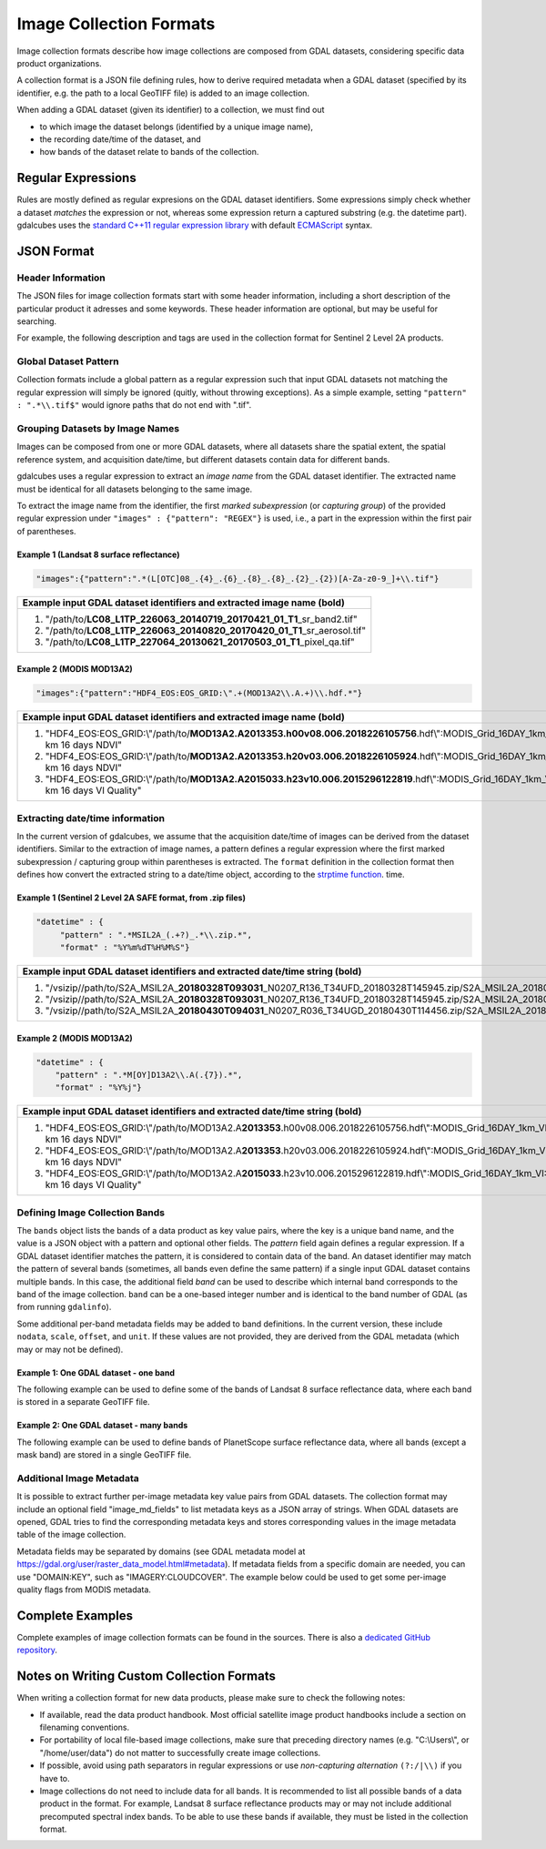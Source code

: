 .. _ref_collection_formats:

Image Collection Formats
==================================================

Image collection formats describe how image collections are composed from GDAL datasets, considering specific data product organizations.

A collection format is a JSON file defining rules, how to derive required metadata when a GDAL dataset 
(specified by its identifier, e.g. the path to a local GeoTIFF file) is added to an image collection.

When adding a GDAL dataset (given its identifier) to a collection, we must find out

- to which image the dataset belongs (identified by a unique image name),
- the recording date/time of the dataset, and
- how bands of the dataset relate to bands of the collection.



Regular Expressions
----------------------------------------------------------

Rules are mostly defined as regular expresions on the GDAL dataset identifiers. Some expressions
simply check whether a dataset *matches* the expression or not, whereas some expression return a captured substring (e.g. the datetime part). gdalcubes uses the `standard C++11 regular expression library <http://www.cplusplus.com/reference/regex>`_ with default `ECMAScript <http://www.cplusplus.com/reference/regex/ECMAScript>`_ syntax.



JSON Format
------------------------------------


Header Information
####################################

The JSON files for image collection formats start with some header information, 
including a short description of the particular product it adresses and some keywords. These header information are optional, but may be useful for searching.

For example, the following description and tags are used in the collection format
for Sentinel 2 Level 2A products.

.. code-block:: json
   :caption: Example header information of the Sentinel 2 Level 2A collection format.
   
    "description" : "Image collection format for Sentinel 2 Level 2A data as downloaded from the Copernicus Open Access Hub, expects a list of file paths as input. The format should work on original ZIP compressed as well as uncompressed imagery.",
    "tags" : ["Sentinel", "Copernicus", "ESA", "BOA", "Surface Reflectance"]
   


Global Dataset Pattern 
####################################

Collection formats include a global pattern as a regular expression 
such that input GDAL datasets not matching the regular expression will 
simply be ignored (quitly, without throwing exceptions). 
As a simple example, setting ``"pattern" : ".*\\.tif$"``
would ignore paths that do not end with ".tif".  




Grouping Datasets by Image Names
####################################


Images can be composed from one or more GDAL datasets, 
where all datasets share the spatial extent, the spatial 
reference system, and acquisition date/time, 
but different datasets contain data for different bands. 

gdalcubes uses a regular expression to extract an *image name* 
from the GDAL dataset identifier. 
The extracted name must be identical for all datasets 
belonging to the same image.

To extract the image name from the identifier, 
the first *marked subexpression* (or *capturing group*) of the 
provided regular expression under ``"images" : {"pattern": "REGEX"}``
is used, i.e., a part in the expression within the first pair of parentheses. 



Example 1 (Landsat 8 surface reflectance)
************************************************

.. code-block:: json

   "images":{"pattern":".*(L[OTC]08_.{4}_.{6}_.{8}_.{8}_.{2}_.{2})[A-Za-z0-9_]+\\.tif"}


+------------------------------------------------------------------------------------+ 
| Example input GDAL dataset identifiers and extracted **image name** (bold)         |  
+====================================================================================+
| 1. "/path/to/**\ LC08_L1TP_226063_20140719_20170421_01_T1**\ _sr_band2.tif"        |
| 2. "/path/to/**\ LC08_L1TP_226063_20140820_20170420_01_T1**\ _sr_aerosol.tif"      |
| 3. "/path/to/**\ LC08_L1TP_227064_20130621_20170503_01_T1**\ _pixel_qa.tif"        |
+------------------------------------------------------------------------------------+ 




Example 2 (MODIS MOD13A2)
**************************************

.. code-block:: json

   "images":{"pattern":"HDF4_EOS:EOS_GRID:\".+(MOD13A2\\.A.+)\\.hdf.*"}


+---------------------------------------------------------------------------------------------------------------------------------------------+ 
| Example input GDAL dataset identifiers and extracted **image name** (bold)                                                                  |  
+=============================================================================================================================================+
| 1. "HDF4_EOS:EOS_GRID:\\"/path/to/**\ MOD13A2.A2013353.h00v08.006.2018226105756**\ .hdf\\":MODIS_Grid_16DAY_1km_VI:1 km 16 days NDVI"       |
| 2. "HDF4_EOS:EOS_GRID:\\"/path/to/**\ MOD13A2.A2013353.h20v03.006.2018226105924**\ .hdf\\":MODIS_Grid_16DAY_1km_VI:1 km 16 days NDVI"       |
| 3. "HDF4_EOS:EOS_GRID:\\"/path/to/**\ MOD13A2.A2015033.h23v10.006.2015296122819**\ .hdf\\":MODIS_Grid_16DAY_1km_VI:1 km 16 days VI Quality" |
+---------------------------------------------------------------------------------------------------------------------------------------------+ 






Extracting date/time information
####################################

In the current version of gdalcubes, we assume that the acquisition 
date/time of images can be derived from the dataset identifiers. 
Similar to the extraction of image names, a pattern defines a regular expression where the first marked subexpression / capturing group within parentheses is extracted. The ``format`` definition in the collection format then defines how convert the extracted string to a date/time object, according to the `strptime function <http://pubs.opengroup.org/onlinepubs/9699919799/functions/strphtml>`_.
time.



Example 1 (Sentinel 2 Level 2A SAFE format, from .zip files)
*********************************************************************

.. code-block:: json

   "datetime" : {
        "pattern" : ".*MSIL2A_(.+?)_.*\\.zip.*",
        "format" : "%Y%m%dT%H%M%S"}   


+----------------------------------------------------------------------------------------------------------------------------------------------------------------------------------------------------------------------------------------------------------------+ 
| Example input GDAL dataset identifiers and extracted **date/time string** (bold)                                                                                                                                                                               |  
+================================================================================================================================================================================================================================================================+
| 1. "/vsizip//path/to/S2A_MSIL2A\_\ **20180328T093031**\ _N0207_R136_T34UFD_20180328T145945.zip/S2A_MSIL2A_20180328T093031_N0207_R136_T34UFD_20180328T145945.SAFE/GRANULE/L2A_T34UFD_A014433_20180328T093032/IMG_DATA/R20m/T34UFD_20180328T093031_B8A_20m.jp2"  |
| 2. "/vsizip//path/to/S2A_MSIL2A\_\ **20180328T093031**\ _N0207_R136_T34UFD_20180328T145945.zip/S2A_MSIL2A_20180328T093031_N0207_R136_T34UFD_20180328T145945.SAFE/GRANULE/L2A_T34UFD_A014433_20180328T093032/IMG_DATA/R20m/T34UFD_20180328T093031_SCL_20m.jp2"  |
| 3. "/vsizip//path/to/S2A_MSIL2A\_\ **20180430T094031**\ _N0207_R036_T34UGD_20180430T114456.zip/S2A_MSIL2A_20180430T094031_N0207_R036_T34UGD_20180430T114456.SAFE/GRANULE/L2A_T34UGD_A014905_20180430T094109/IMG_DATA/R10m/T34UGD_20180430T094031_B08_10m.jp2"  |
+----------------------------------------------------------------------------------------------------------------------------------------------------------------------------------------------------------------------------------------------------------------+ 




Example 2 (MODIS MOD13A2)
**************************************

.. code-block:: json

    "datetime" : {
        "pattern" : ".*M[OY]D13A2\\.A(.{7}).*",
        "format" : "%Y%j"} 


+---------------------------------------------------------------------------------------------------------------------------------------------+ 
| Example input GDAL dataset identifiers and extracted **date/time string** (bold)                                                            |  
+=============================================================================================================================================+
| 1. "HDF4_EOS:EOS_GRID:\\"/path/to/MOD13A2.A\ **2013353**\ .h00v08.006.2018226105756.hdf\\":MODIS_Grid_16DAY_1km_VI:1 km 16 days NDVI"       |
| 2. "HDF4_EOS:EOS_GRID:\\"/path/to/MOD13A2.A\ **2013353**\ .h20v03.006.2018226105924.hdf\\":MODIS_Grid_16DAY_1km_VI:1 km 16 days NDVI"       |
| 3. "HDF4_EOS:EOS_GRID:\\"/path/to/MOD13A2.A\ **2015033**\ .h23v10.006.2015296122819.hdf\\":MODIS_Grid_16DAY_1km_VI:1 km 16 days VI Quality" |
+---------------------------------------------------------------------------------------------------------------------------------------------+ 



Defining Image Collection Bands
####################################


The ``bands`` object lists the bands of a data product as key value pairs, where the key is a unique band name, and the value is a JSON object with a pattern and optional other fields. The `pattern` field again defines a regular expression. If a GDAL dataset identifier matches the pattern, it is considered to contain data of the band.  An dataset identifier may match the pattern of several bands (sometimes, all bands even define the same pattern) if a single input GDAL dataset contains multiple bands. In this case, the additional field `band` can be used to describe which internal band corresponds to the band of the image collection. ``band`` can be a one-based integer number and is identical to the band number of GDAL (as from running ``gdalinfo``).


Some additional per-band metadata fields may be added to band definitions. In the current version, these include ``nodata``, ``scale``, ``offset``, and ``unit``. If these values are not provided, they are derived from the GDAL metadata (which may or may not be defined).


Example 1: One GDAL dataset - one band
***************************************

The following example can be used to define some of the bands of Landsat 8 surface reflectance data, where each band is stored in a separate GeoTIFF file.

.. code-block:: json
   :caption: Example band definitions for Landsat 8 surface reflectance collection format.
    
    "bands": {
        "B01" : {
            "pattern" : ".+sr_band1\\.tif",
            "nodata" : -9999},
        "B02" : {
            "pattern" : ".+sr_band2\\.tif",
            "nodata" : -9999},
        "B03" : {
            "pattern" : ".+sr_band3\\.tif",
            "nodata" : -9999},
        "B04" : {
            "pattern" : ".+sr_band4\\.tif",
            "nodata" : -9999},
        "B05" : {
            "pattern" : ".+sr_band5\\.tif",
            "nodata" : -9999},
        "B06" : {
            "pattern" : ".+sr_band6\\.tif",
            "nodata" : -9999},
        "B07" : {
            "pattern" : ".+sr_band7\\.tif",
            "nodata" : -9999},
        "..."
    }


Example 2: One GDAL dataset - many bands
******************************************

The following example can be used to define bands of PlanetScope surface reflectance data, where all bands (except a mask band) are stored in a single GeoTIFF file.

.. code-block:: json
   :caption: Example band definitions for PlanetScope surface reflectance collection format.
   
    "bands" : {
        "red" : {
            "nodata" : 0,
            "pattern" : ".+_AnalyticMS_SR\\.tif$",
            "band" : 3},
        "green" : {
            "nodata" : 0,
            "pattern" : ".+_AnalyticMS_SR\\.tif$",
            "band" : 2},
        "blue" : {
            "nodata" : 0,
            "pattern" : ".+_AnalyticMS_SR\\.tif$",
            "band" : 1},
        "nir" : {
            "nodata" : 0,
            "pattern" : ".+_AnalyticMS_SR\\.tif$",
            "band" : 4},
        ...
    }




Additional Image Metadata
####################################

It is possible to extract further per-image metadata key value pairs from GDAL datasets. The collection format may include an optional field "image_md_fields" to list metadata keys as a JSON array of strings. When GDAL datasets are opened, GDAL tries to find the corresponding metadata keys and stores corresponding values in the image metadata table of the image collection.

Metadata fields may be separated by domains (see GDAL metadata model at https://gdal.org/user/raster_data_model.html#metadata). If metadata fields from a specific domain are needed, you can use "DOMAIN:KEY", such as "IMAGERY:CLOUDCOVER". The example below could be used to get some per-image quality flags from MODIS metadata.

.. code-block:: json
   :caption: Example metadata fields for a MODIS (MOD13A2) product.
   
   "image_md_fields" : ["PERCENTLAND", "QAPERCENTGOODQUALITY", "QAPERCENTNOTPRODUCEDCLOUD"]


Complete Examples
-------------------------------------

Complete examples of image collection formats can be found in the sources. There is also a `dedicated GitHub repository <https://github.com/appelmar/gdalcubes_formats/tree/master/formats>`_.



Notes on Writing Custom Collection Formats
--------------------------------------------

When writing a collection format for new data products, please make sure 
to check the following notes:

- If available, read the data product handbook. Most official satellite image product handbooks include a section on filenaming conventions.
- For portability of local file-based image collections, make sure that preceding directory names (e.g. "C:\\Users\\", or "/home/user/data") do not matter to successfully create image collections.  
- If possible, avoid using path separators in regular expressions or use *non-capturing alternation* ``(?:/|\\)`` if you have to.
- Image collections do not need to include data for all bands. It is recommended to list all possible bands of a data product in the format. For example, Landsat 8 surface reflectance products may or may not include additional precomputed spectral index bands. To be able to use these bands if available, they must be listed in the collection format.